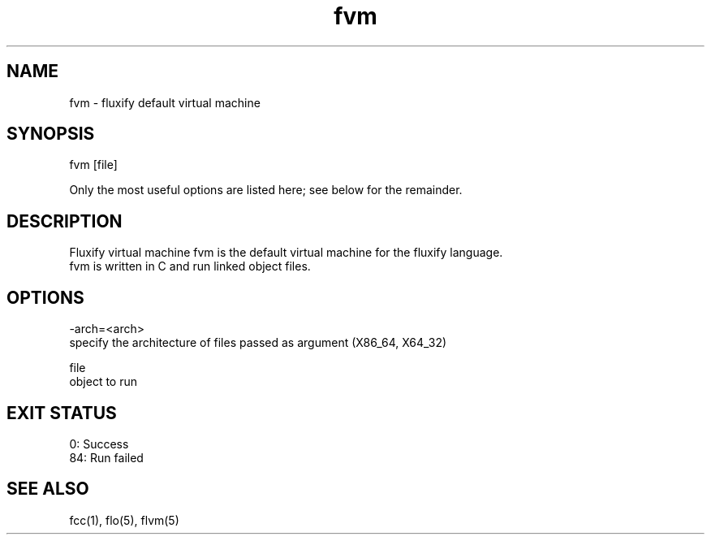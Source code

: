 .\" Manpage for fvm (Fluxify Virtual Machine).
.TH fvm 1 "16 Avril 2024" "1.0" "fvm man page"
.SH NAME
fvm \- fluxify default virtual machine
.SH SYNOPSIS
fvm [file]

.br

.br
Only the most useful options are listed here; see below for the remainder.

.SH DESCRIPTION
Fluxify virtual machine fvm is the default virtual machine for the fluxify language.
.br
fvm is written in C and run linked object files.
.br

.SH OPTIONS
-arch=<arch>
    specify the architecture of files passed as argument (X86_64, X64_32)

file
    object to run

.SH EXIT STATUS
0: Success
.br
84: Run failed

.SH SEE ALSO
fcc(1), flo(5), flvm(5)